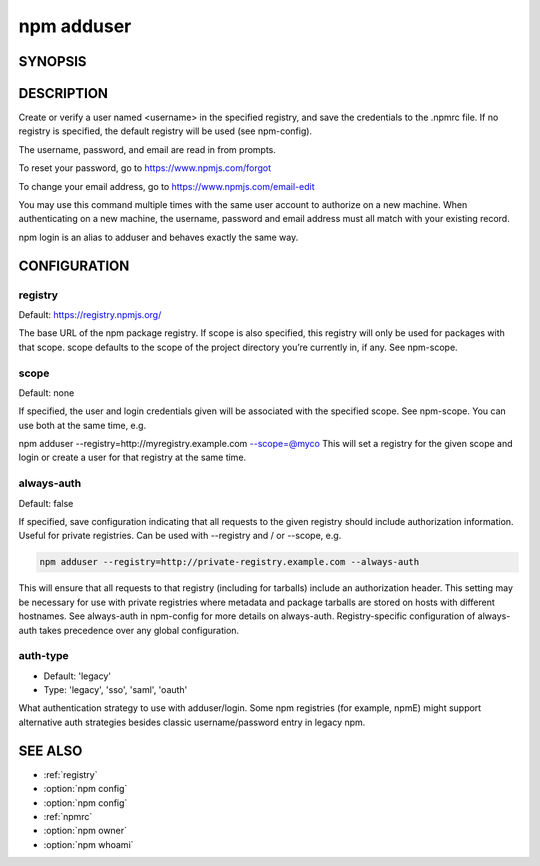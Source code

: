 npm adduser
==============================

SYNOPSIS
----------------------------------------

.. program:: npm

.. option:: adduser

   Add a registry user account

   .. code-block::

      npm adduser [--registry=url] [--scope=@orgname] [--always-auth] [--auth-type=legacy]

.. option:: login

   adduser alias

.. option:: add-user

   adduser alias

.. option:: --registry

   adduser param

DESCRIPTION
----------------------------------------

Create or verify a user named <username> in the specified registry, and save the credentials to the .npmrc file. If no registry is specified, the default registry will be used (see npm-config).

The username, password, and email are read in from prompts.

To reset your password, go to https://www.npmjs.com/forgot

To change your email address, go to https://www.npmjs.com/email-edit

You may use this command multiple times with the same user account to authorize on a new machine. When authenticating on a new machine, the username, password and email address must all match with your existing record.

npm login is an alias to adduser and behaves exactly the same way.

CONFIGURATION
----------------------------------------

registry
~~~~~~~~~~~~~

Default: https://registry.npmjs.org/

The base URL of the npm package registry. If scope is also specified, this registry will only be used for packages with that scope. scope defaults to the scope of the project directory you’re currently in, if any. See npm-scope.

scope
~~~~~~~~~~~

Default: none

If specified, the user and login credentials given will be associated with the specified scope. See npm-scope. You can use both at the same time, e.g.

npm adduser --registry=http://myregistry.example.com --scope=@myco
This will set a registry for the given scope and login or create a user for that registry at the same time.

always-auth
~~~~~~~~~~~~~~~~~~~

Default: false

If specified, save configuration indicating that all requests to the given registry should include authorization information. Useful for private registries. Can be used with --registry and / or --scope, e.g.

.. code-block::

   npm adduser --registry=http://private-registry.example.com --always-auth

This will ensure that all requests to that registry (including for tarballs) include an authorization header. This setting may be necessary for use with private registries where metadata and package tarballs are stored on hosts with different hostnames. See always-auth in npm-config for more details on always-auth. Registry-specific configuration of always-auth takes precedence over any global configuration.

auth-type
~~~~~~~~~~~~~~~~~

- Default: 'legacy'
- Type: 'legacy', 'sso', 'saml', 'oauth'

What authentication strategy to use with adduser/login. Some npm registries (for example, npmE) might support alternative auth strategies besides classic username/password entry in legacy npm.

SEE ALSO
-----------------

- :ref:`registry`
- :option:`npm config`
- :option:`npm config`
- :ref:`npmrc`
- :option:`npm owner`
- :option:`npm whoami`
